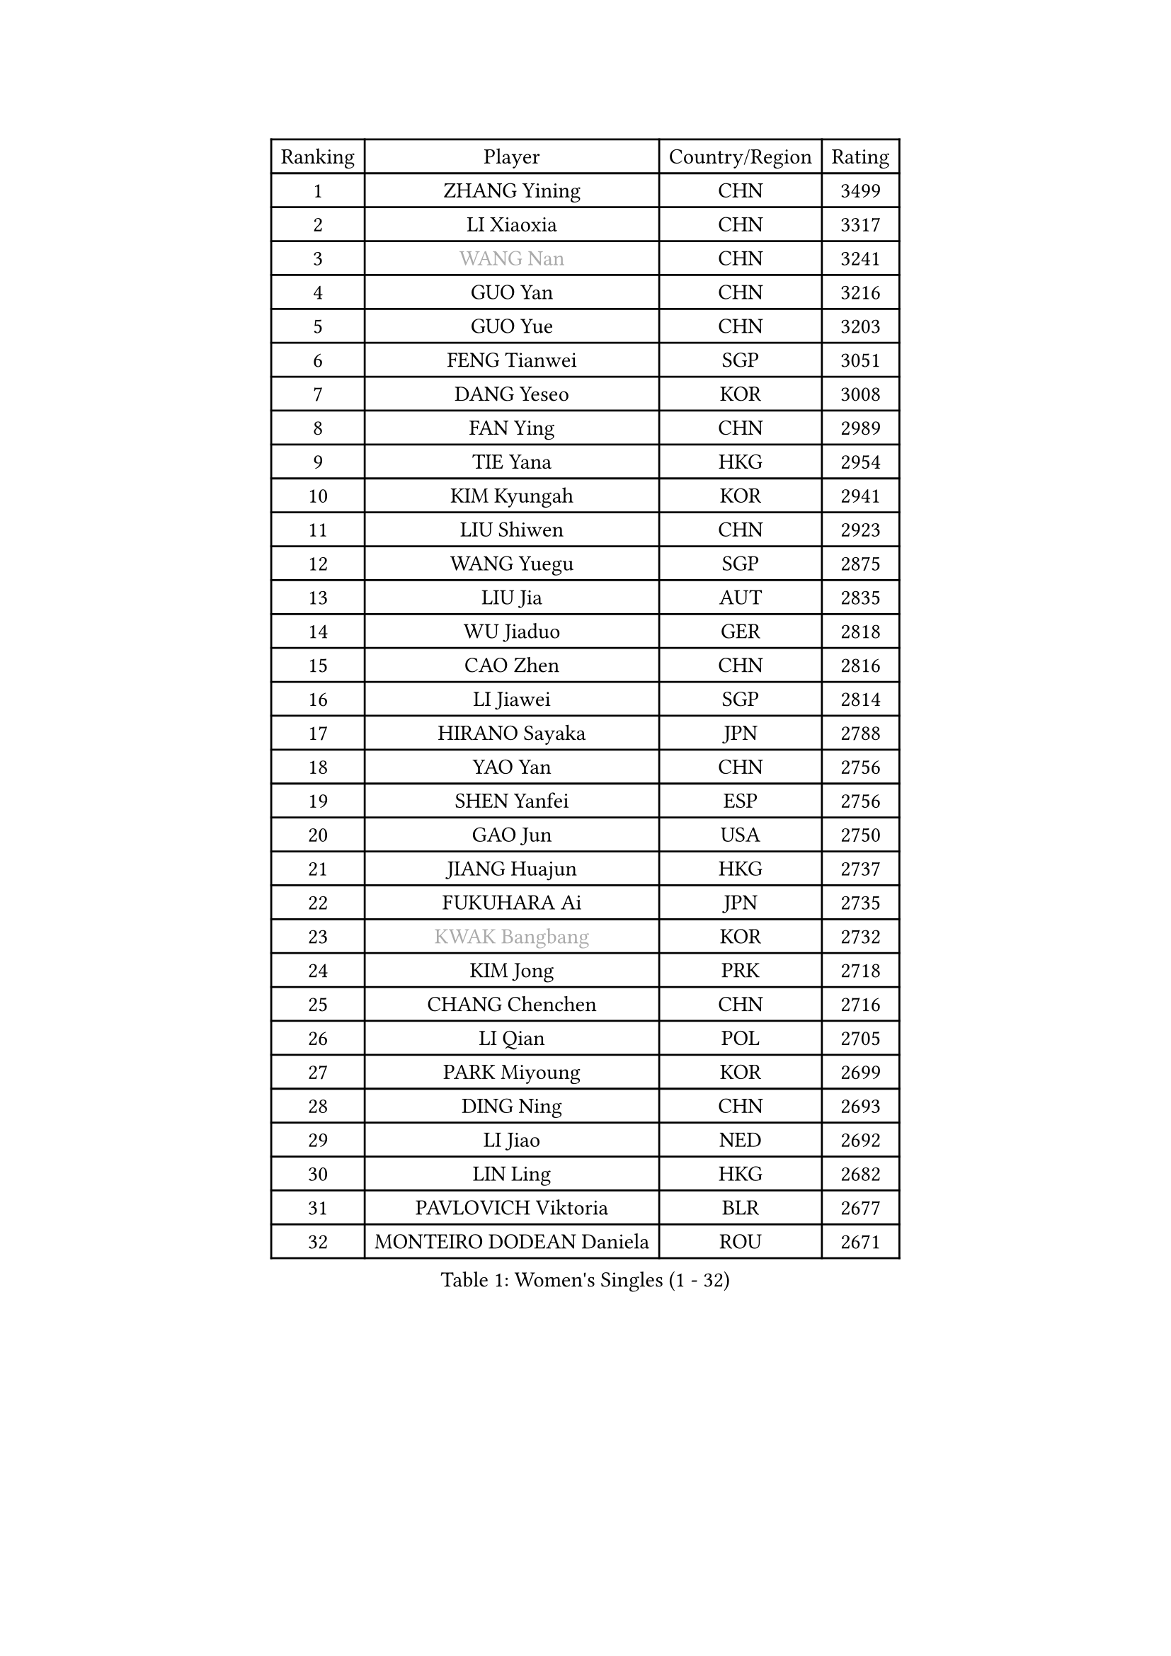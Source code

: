 
#set text(font: ("Courier New", "NSimSun"))
#figure(
  caption: "Women's Singles (1 - 32)",
    table(
      columns: 4,
      [Ranking], [Player], [Country/Region], [Rating],
      [1], [ZHANG Yining], [CHN], [3499],
      [2], [LI Xiaoxia], [CHN], [3317],
      [3], [#text(gray, "WANG Nan")], [CHN], [3241],
      [4], [GUO Yan], [CHN], [3216],
      [5], [GUO Yue], [CHN], [3203],
      [6], [FENG Tianwei], [SGP], [3051],
      [7], [DANG Yeseo], [KOR], [3008],
      [8], [FAN Ying], [CHN], [2989],
      [9], [TIE Yana], [HKG], [2954],
      [10], [KIM Kyungah], [KOR], [2941],
      [11], [LIU Shiwen], [CHN], [2923],
      [12], [WANG Yuegu], [SGP], [2875],
      [13], [LIU Jia], [AUT], [2835],
      [14], [WU Jiaduo], [GER], [2818],
      [15], [CAO Zhen], [CHN], [2816],
      [16], [LI Jiawei], [SGP], [2814],
      [17], [HIRANO Sayaka], [JPN], [2788],
      [18], [YAO Yan], [CHN], [2756],
      [19], [SHEN Yanfei], [ESP], [2756],
      [20], [GAO Jun], [USA], [2750],
      [21], [JIANG Huajun], [HKG], [2737],
      [22], [FUKUHARA Ai], [JPN], [2735],
      [23], [#text(gray, "KWAK Bangbang")], [KOR], [2732],
      [24], [KIM Jong], [PRK], [2718],
      [25], [CHANG Chenchen], [CHN], [2716],
      [26], [LI Qian], [POL], [2705],
      [27], [PARK Miyoung], [KOR], [2699],
      [28], [DING Ning], [CHN], [2693],
      [29], [LI Jiao], [NED], [2692],
      [30], [LIN Ling], [HKG], [2682],
      [31], [PAVLOVICH Viktoria], [BLR], [2677],
      [32], [MONTEIRO DODEAN Daniela], [ROU], [2671],
    )
  )#pagebreak()

#set text(font: ("Courier New", "NSimSun"))
#figure(
  caption: "Women's Singles (33 - 64)",
    table(
      columns: 4,
      [Ranking], [Player], [Country/Region], [Rating],
      [33], [WANG Chen], [CHN], [2643],
      [34], [BOROS Tamara], [CRO], [2642],
      [35], [LI Jie], [NED], [2638],
      [36], [TOTH Krisztina], [HUN], [2634],
      [37], [LEE Eunhee], [KOR], [2634],
      [38], [LAU Sui Fei], [HKG], [2630],
      [39], [KOMWONG Nanthana], [THA], [2607],
      [40], [FUKUOKA Haruna], [JPN], [2607],
      [41], [PENG Luyang], [CHN], [2596],
      [42], [RAO Jingwen], [CHN], [2583],
      [43], [WU Xue], [DOM], [2580],
      [44], [SAMARA Elizabeta], [ROU], [2571],
      [45], [YU Mengyu], [SGP], [2539],
      [46], [ISHIGAKI Yuka], [JPN], [2520],
      [47], [HIURA Reiko], [JPN], [2509],
      [48], [XIAN Yifang], [FRA], [2506],
      [49], [SUN Beibei], [SGP], [2499],
      [50], [FUJINUMA Ai], [JPN], [2481],
      [51], [GANINA Svetlana], [RUS], [2471],
      [52], [LI Qiangbing], [AUT], [2446],
      [53], [PAOVIC Sandra], [CRO], [2439],
      [54], [NI Xia Lian], [LUX], [2436],
      [55], [STEFANOVA Nikoleta], [ITA], [2434],
      [56], [POTA Georgina], [HUN], [2429],
      [57], [JEE Minhyung], [AUS], [2403],
      [58], [ZHANG Rui], [HKG], [2400],
      [59], [SCHALL Elke], [GER], [2398],
      [60], [BARTHEL Zhenqi], [GER], [2394],
      [61], [#text(gray, "KOSTROMINA Tatyana")], [BLR], [2392],
      [62], [JEON Hyekyung], [KOR], [2389],
      [63], [ODOROVA Eva], [SVK], [2387],
      [64], [PAVLOVICH Veronika], [BLR], [2378],
    )
  )#pagebreak()

#set text(font: ("Courier New", "NSimSun"))
#figure(
  caption: "Women's Singles (65 - 96)",
    table(
      columns: 4,
      [Ranking], [Player], [Country/Region], [Rating],
      [65], [JIA Jun], [CHN], [2376],
      [66], [TAN Wenling], [ITA], [2368],
      [67], [FUJII Hiroko], [JPN], [2365],
      [68], [PROKHOROVA Yulia], [RUS], [2365],
      [69], [EKHOLM Matilda], [SWE], [2364],
      [70], [HUANG Yi-Hua], [TPE], [2359],
      [71], [HU Melek], [TUR], [2352],
      [72], [SHAN Xiaona], [GER], [2352],
      [73], [TASEI Mikie], [JPN], [2345],
      [74], [NEGRISOLI Laura], [ITA], [2337],
      [75], [LI Xue], [FRA], [2332],
      [76], [LU Yun-Feng], [TPE], [2332],
      [77], [SOLJA Amelie], [AUT], [2328],
      [78], [ZHU Fang], [ESP], [2327],
      [79], [LOVAS Petra], [HUN], [2309],
      [80], [PASKAUSKIENE Ruta], [LTU], [2304],
      [81], [PESOTSKA Margaryta], [UKR], [2303],
      [82], [FEHER Gabriela], [SRB], [2298],
      [83], [KRAVCHENKO Marina], [ISR], [2295],
      [84], [SKOV Mie], [DEN], [2295],
      [85], [#text(gray, "KOTIKHINA Irina")], [RUS], [2283],
      [86], [DVORAK Galia], [ESP], [2277],
      [87], [SIBLEY Kelly], [ENG], [2276],
      [88], [#text(gray, "JIAO Yongli")], [ESP], [2274],
      [89], [KONISHI An], [JPN], [2274],
      [90], [PARTYKA Natalia], [POL], [2266],
      [91], [SEOK Hajung], [KOR], [2266],
      [92], [MOON Hyunjung], [KOR], [2264],
      [93], [BILENKO Tetyana], [UKR], [2260],
      [94], [#text(gray, "TAN Paey Fern")], [SGP], [2258],
      [95], [#text(gray, "MIROU Maria")], [GRE], [2256],
      [96], [TIKHOMIROVA Anna], [RUS], [2255],
    )
  )#pagebreak()

#set text(font: ("Courier New", "NSimSun"))
#figure(
  caption: "Women's Singles (97 - 128)",
    table(
      columns: 4,
      [Ranking], [Player], [Country/Region], [Rating],
      [97], [NTOULAKI Ekaterina], [GRE], [2237],
      [98], [#text(gray, "KIM Mi Yong")], [PRK], [2236],
      [99], [BOLLMEIER Nadine], [GER], [2233],
      [100], [TIMINA Elena], [NED], [2232],
      [101], [YU Kwok See], [HKG], [2232],
      [102], [VACENOVSKA Iveta], [CZE], [2232],
      [103], [STRBIKOVA Renata], [CZE], [2231],
      [104], [ROBERTSON Laura], [GER], [2230],
      [105], [KRAMER Tanja], [GER], [2229],
      [106], [BAKULA Andrea], [CRO], [2228],
      [107], [LANG Kristin], [GER], [2224],
      [108], [ISHIKAWA Kasumi], [JPN], [2222],
      [109], [MOLNAR Cornelia], [CRO], [2220],
      [110], [IVANCAN Irene], [GER], [2209],
      [111], [ERDELJI Anamaria], [SRB], [2207],
      [112], [LAY Jian Fang], [AUS], [2205],
      [113], [GRUNDISCH Carole], [FRA], [2192],
      [114], [WAKAMIYA Misako], [JPN], [2184],
      [115], [ETSUZAKI Ayumi], [JPN], [2183],
      [116], [CHENG I-Ching], [TPE], [2183],
      [117], [DOLGIKH Maria], [RUS], [2173],
      [118], [YAN Chimei], [SMR], [2171],
      [119], [TERUI Moemi], [JPN], [2170],
      [120], [KIM Junghyun], [KOR], [2169],
      [121], [MIAO Miao], [AUS], [2165],
      [122], [MOCROUSOV Elena], [MDA], [2161],
      [123], [SHIM Serom], [KOR], [2158],
      [124], [RAMIREZ Sara], [ESP], [2158],
      [125], [HIRICI Cristina], [ROU], [2154],
      [126], [FADEEVA Oxana], [RUS], [2145],
      [127], [KASABOVA Asya], [BUL], [2145],
      [128], [SUH Hyo Won], [KOR], [2144],
    )
  )